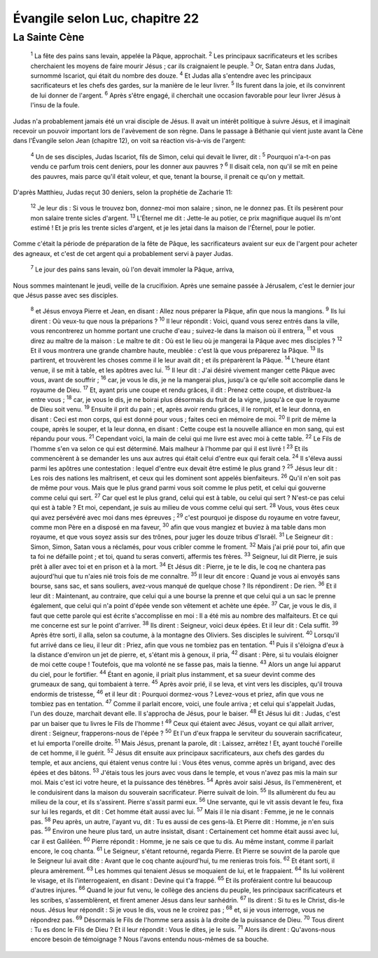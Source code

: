 ================================ 
Évangile selon Luc, chapitre 22
================================


La Sainte Cène
===============

    :sup:`1` La fête des pains sans levain, appelée la Pâque, approchait.
    :sup:`2` Les principaux sacrificateurs et les scribes cherchaient les moyens de faire mourir Jésus ; car ils craignaient le peuple.
    :sup:`3` Or, Satan entra dans Judas, surnommé Iscariot, qui était du nombre des douze.
    :sup:`4` Et Judas alla s'entendre avec les principaux sacrificateurs et les chefs des gardes, sur la manière de le leur livrer.
    :sup:`5` Ils furent dans la joie, et ils convinrent de lui donner de l'argent.
    :sup:`6` Après s'être engagé, il cherchait une occasion favorable pour leur livrer Jésus à l'insu de la foule.

Judas n'a probablement jamais été un vrai disciple de Jésus. Il avait un intérêt politique à suivre Jésus, et il imaginait recevoir un pouvoir important lors de l'avèvement de son règne. Dans le passage à Béthanie qui vient juste avant la Cène dans l'Évangile selon Jean (chapitre 12), on voit sa réaction vis-à-vis de l'argent:

    :sup:`4` Un de ses disciples, Judas Iscariot, fils de Simon, celui qui devait le livrer, dit :
    :sup:`5` Pourquoi n'a-t-on pas vendu ce parfum trois cent deniers, pour les donner aux pauvres ?
    :sup:`6` Il disait cela, non qu'il se mît en peine des pauvres, mais parce qu'il était voleur, et que, tenant la bourse, il prenait ce qu'on y mettait.

D'après Matthieu, Judas reçut 30 deniers, selon la prophétie de Zacharie 11:

    :sup:`12` Je leur dis : Si vous le trouvez bon, donnez-moi mon salaire ; sinon, ne le donnez pas. Et ils pesèrent pour mon salaire trente sicles d'argent.
    :sup:`13` L'Éternel me dit : Jette-le au potier, ce prix magnifique auquel ils m'ont estimé ! Et je pris les trente sicles d'argent, et je les jetai dans la maison de l'Éternel, pour le potier. 

Comme c'était la période de préparation de la fête de Pâque, les sacrificateurs avaient sur eux de l'argent pour acheter des agneaux, et c'est de cet argent qui a probablement servi à payer Judas.

    :sup:`7` Le jour des pains sans levain, où l'on devait immoler la Pâque, arriva,

Nous sommes maintenant le jeudi, veille de la crucifixion. Après une semaine passée à Jérusalem, c'est le dernier jour que Jésus passe avec ses disciples.

    :sup:`8` et Jésus envoya Pierre et Jean, en disant : Allez nous préparer la Pâque, afin que nous la mangions.
    :sup:`9` Ils lui dirent : Où veux-tu que nous la préparions ?
    :sup:`10` Il leur répondit : Voici, quand vous serez entrés dans la ville, vous rencontrerez un homme portant une cruche d'eau ; suivez-le dans la maison où il entrera,
    :sup:`11` et vous direz au maître de la maison : Le maître te dit : Où est le lieu où je mangerai la Pâque avec mes disciples ?
    :sup:`12` Et il vous montrera une grande chambre haute, meublée : c'est là que vous préparerez la Pâque.
    :sup:`13` Ils partirent, et trouvèrent les choses comme il le leur avait dit ; et ils préparèrent la Pâque.
    :sup:`14` L'heure étant venue, il se mit à table, et les apôtres avec lui.
    :sup:`15` Il leur dit : J'ai désiré vivement manger cette Pâque avec vous, avant de souffrir ;
    :sup:`16` car, je vous le dis, je ne la mangerai plus, jusqu'à ce qu'elle soit accomplie dans le royaume de Dieu.
    :sup:`17` Et, ayant pris une coupe et rendu grâces, il dit : Prenez cette coupe, et distribuez-la entre vous ;
    :sup:`18` car, je vous le dis, je ne boirai plus désormais du fruit de la vigne, jusqu'à ce que le royaume de Dieu soit venu.
    :sup:`19` Ensuite il prit du pain ; et, après avoir rendu grâces, il le rompit, et le leur donna, en disant : Ceci est mon corps, qui est donné pour vous ; faites ceci en mémoire de moi.
    :sup:`20` Il prit de même la coupe, après le souper, et la leur donna, en disant : Cette coupe est la nouvelle alliance en mon sang, qui est répandu pour vous.
    :sup:`21` Cependant voici, la main de celui qui me livre est avec moi à cette table.
    :sup:`22` Le Fils de l'homme s'en va selon ce qui est déterminé. Mais malheur à l'homme par qui il est livré !
    :sup:`23` Et ils commencèrent à se demander les uns aux autres qui était celui d'entre eux qui ferait cela.
    :sup:`24` Il s'éleva aussi parmi les apôtres une contestation : lequel d'entre eux devait être estimé le plus grand ?
    :sup:`25` Jésus leur dit : Les rois des nations les maîtrisent, et ceux qui les dominent sont appelés bienfaiteurs.
    :sup:`26` Qu'il n'en soit pas de même pour vous. Mais que le plus grand parmi vous soit comme le plus petit, et celui qui gouverne comme celui qui sert.
    :sup:`27` Car quel est le plus grand, celui qui est à table, ou celui qui sert ? N'est-ce pas celui qui est à table ? Et moi, cependant, je suis au milieu de vous comme celui qui sert.
    :sup:`28` Vous, vous êtes ceux qui avez persévéré avec moi dans mes épreuves ;
    :sup:`29` c'est pourquoi je dispose du royaume en votre faveur, comme mon Père en a disposé en ma faveur,
    :sup:`30` afin que vous mangiez et buviez à ma table dans mon royaume, et que vous soyez assis sur des trônes, pour juger les douze tribus d'Israël.
    :sup:`31` Le Seigneur dit : Simon, Simon, Satan vous a réclamés, pour vous cribler comme le froment.
    :sup:`32` Mais j'ai prié pour toi, afin que ta foi ne défaille point ; et toi, quand tu seras converti, affermis tes frères.
    :sup:`33` Seigneur, lui dit Pierre, je suis prêt à aller avec toi et en prison et à la mort.
    :sup:`34` Et Jésus dit : Pierre, je te le dis, le coq ne chantera pas aujourd'hui que tu n'aies nié trois fois de me connaître.
    :sup:`35` Il leur dit encore : Quand je vous ai envoyés sans bourse, sans sac, et sans souliers, avez-vous manqué de quelque chose ? Ils répondirent : De rien.
    :sup:`36` Et il leur dit : Maintenant, au contraire, que celui qui a une bourse la prenne et que celui qui a un sac le prenne également, que celui qui n'a point d'épée vende son vêtement et achète une épée.
    :sup:`37` Car, je vous le dis, il faut que cette parole qui est écrite s'accomplisse en moi : Il a été mis au nombre des malfaiteurs. Et ce qui me concerne est sur le point d'arriver.
    :sup:`38` Ils dirent : Seigneur, voici deux épées. Et il leur dit : Cela suffit.
    :sup:`39` Après être sorti, il alla, selon sa coutume, à la montagne des Oliviers. Ses disciples le suivirent.
    :sup:`40` Lorsqu'il fut arrivé dans ce lieu, il leur dit : Priez, afin que vous ne tombiez pas en tentation.
    :sup:`41` Puis il s'éloigna d'eux à la distance d'environ un jet de pierre, et, s'étant mis à genoux, il pria,
    :sup:`42` disant : Père, si tu voulais éloigner de moi cette coupe ! Toutefois, que ma volonté ne se fasse pas, mais la tienne.
    :sup:`43` Alors un ange lui apparut du ciel, pour le fortifier.
    :sup:`44` Étant en agonie, il priait plus instamment, et sa sueur devint comme des grumeaux de sang, qui tombaient à terre.
    :sup:`45` Après avoir prié, il se leva, et vint vers les disciples, qu'il trouva endormis de tristesse,
    :sup:`46` et il leur dit : Pourquoi dormez-vous ? Levez-vous et priez, afin que vous ne tombiez pas en tentation.
    :sup:`47` Comme il parlait encore, voici, une foule arriva ; et celui qui s'appelait Judas, l'un des douze, marchait devant elle. Il s'approcha de Jésus, pour le baiser.
    :sup:`48` Et Jésus lui dit : Judas, c'est par un baiser que tu livres le Fils de l'homme !
    :sup:`49` Ceux qui étaient avec Jésus, voyant ce qui allait arriver, dirent : Seigneur, frapperons-nous de l'épée ?
    :sup:`50` Et l'un d'eux frappa le serviteur du souverain sacrificateur, et lui emporta l'oreille droite.
    :sup:`51` Mais Jésus, prenant la parole, dit : Laissez, arrêtez ! Et, ayant touché l'oreille de cet homme, il le guérit.
    :sup:`52` Jésus dit ensuite aux principaux sacrificateurs, aux chefs des gardes du temple, et aux anciens, qui étaient venus contre lui : Vous êtes venus, comme après un brigand, avec des épées et des bâtons.
    :sup:`53` J'étais tous les jours avec vous dans le temple, et vous n'avez pas mis la main sur moi. Mais c'est ici votre heure, et la puissance des ténèbres.
    :sup:`54` Après avoir saisi Jésus, ils l'emmenèrent, et le conduisirent dans la maison du souverain sacrificateur. Pierre suivait de loin.
    :sup:`55` Ils allumèrent du feu au milieu de la cour, et ils s'assirent. Pierre s'assit parmi eux.
    :sup:`56` Une servante, qui le vit assis devant le feu, fixa sur lui les regards, et dit : Cet homme était aussi avec lui.
    :sup:`57` Mais il le nia disant : Femme, je ne le connais pas.
    :sup:`58` Peu après, un autre, l'ayant vu, dit : Tu es aussi de ces gens-là. Et Pierre dit : Homme, je n'en suis pas.
    :sup:`59` Environ une heure plus tard, un autre insistait, disant : Certainement cet homme était aussi avec lui, car il est Galiléen.
    :sup:`60` Pierre répondit : Homme, je ne sais ce que tu dis. Au même instant, comme il parlait encore, le coq chanta.
    :sup:`61` Le Seigneur, s'étant retourné, regarda Pierre. Et Pierre se souvint de la parole que le Seigneur lui avait dite : Avant que le coq chante aujourd'hui, tu me renieras trois fois.
    :sup:`62` Et étant sorti, il pleura amèrement.
    :sup:`63` Les hommes qui tenaient Jésus se moquaient de lui, et le frappaient.
    :sup:`64` Ils lui voilèrent le visage, et ils l'interrogeaient, en disant : Devine qui t'a frappé.
    :sup:`65` Et ils proféraient contre lui beaucoup d'autres injures.
    :sup:`66` Quand le jour fut venu, le collège des anciens du peuple, les principaux sacrificateurs et les scribes, s'assemblèrent, et firent amener Jésus dans leur sanhédrin.
    :sup:`67` Ils dirent : Si tu es le Christ, dis-le nous. Jésus leur répondit : Si je vous le dis, vous ne le croirez pas ;
    :sup:`68` et, si je vous interroge, vous ne répondrez pas.
    :sup:`69` Désormais le Fils de l'homme sera assis à la droite de la puissance de Dieu.
    :sup:`70` Tous dirent : Tu es donc le Fils de Dieu ? Et il leur répondit : Vous le dites, je le suis.
    :sup:`71` Alors ils dirent : Qu'avons-nous encore besoin de témoignage ? Nous l'avons entendu nous-mêmes de sa bouche.



